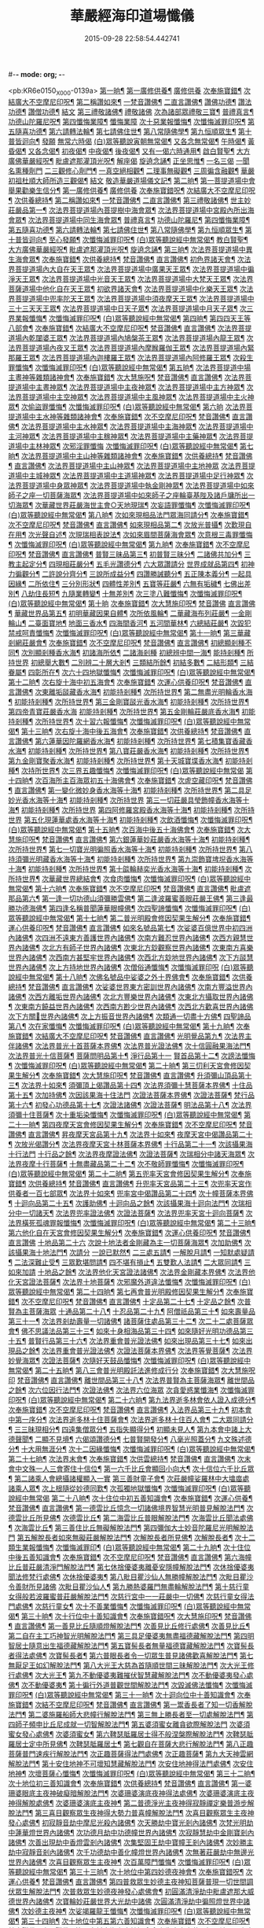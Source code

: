 #-*- mode: org; -*-
#+DATE: 2015-09-28 22:58:54.442741
#+TITLE: 華嚴經海印道場懺儀
#+PROPERTY: CBETA_ID X74n1470
#+PROPERTY: ID KR6e0150
#+PROPERTY: SOURCE 卍 Xuzangjing Vol. 74, No. 1470
#+PROPERTY: VOL 74
#+PROPERTY: BASEEDITION X
#+PROPERTY: WITNESS CBETA

<pb:KR6e0150_X_000-0139a>
[[file:KR6e0150_001.txt::001-0139a9][第一晌¶]]
[[file:KR6e0150_001.txt::001-0139a11][第一廣修供養¶]]
[[file:KR6e0150_001.txt::001-0139a11][廣修供養]]
[[file:KR6e0150_001.txt::0140a5][次奉施寶錯¶]]
[[file:KR6e0150_001.txt::0140a24][次結廣大不空摩尼印呪¶]]
[[file:KR6e0150_001.txt::0140b19][第二稱讚如來¶]]
[[file:KR6e0150_001.txt::0140b22][一梵音讚佛¶]]
[[file:KR6e0150_001.txt::0140c3][二直言讚佛¶]]
[[file:KR6e0150_001.txt::0140c4][讚佛功德¶]]
[[file:KR6e0150_001.txt::0140c17][讚法功德¶]]
[[file:KR6e0150_001.txt::0141a8][讚僧功德¶]]
[[file:KR6e0150_001.txt::0141a18][結文]]
[[file:KR6e0150_001.txt::0141a24][第三禮敬諸佛¶]]
[[file:KR6e0150_001.txt::0141a24][禮敬諸佛]]
[[file:KR6e0150_001.txt::0142b2][次為諸部眾禮敬三寶¶]]
[[file:KR6e0150_001.txt::0142c4][普禮真言¶]]
[[file:KR6e0150_001.txt::0142c7][功德山陀羅尼呪¶]]
[[file:KR6e0150_001.txt::0142c16][第四懺悔業障¶]]
[[file:KR6e0150_001.txt::0142c16][懺悔業障]]
[[file:KR6e0150_001.txt::0142c23][次十惡業報懺悔¶]]
[[file:KR6e0150_001.txt::0144a4][次懺悔滅罪印呪¶]]
[[file:KR6e0150_001.txt::0144a14][第五隨喜功德¶]]
[[file:KR6e0150_001.txt::0144a18][第六請轉法輪¶]]
[[file:KR6e0150_001.txt::0144a22][第七請佛住世¶]]
[[file:KR6e0150_001.txt::0144b2][第八常隨佛學¶]]
[[file:KR6e0150_001.txt::0144b8][第九恒順眾生¶]]
[[file:KR6e0150_001.txt::0144b14][第十普皆迴向¶]]
[[file:KR6e0150_001.txt::0144b16][發願]]
[[file:KR6e0150_001.txt::0144c5][無常六時偈]]
[[file:KR6e0150_001.txt::0144c9][(白)眾等聽說寅朝無常偈¶]]
[[file:KR6e0150_001.txt::0144c12][又各念無常偈¶]]
[[file:KR6e0150_001.txt::0144c17][午時偈¶]]
[[file:KR6e0150_001.txt::0144c22][黃昏偈¶]]
[[file:KR6e0150_001.txt::0145a2][又各念偈¶]]
[[file:KR6e0150_001.txt::0145a6][初夜偈¶]]
[[file:KR6e0150_001.txt::0145a10][中夜偈¶]]
[[file:KR6e0150_001.txt::0145a15][後夜偈¶]]
[[file:KR6e0150_001.txt::0145a18][又有一偈六時通用¶]]
[[file:KR6e0150_001.txt::0145a21][啟白賢聖¶]]
[[file:KR6e0150_001.txt::0145b19][大方廣佛華嚴經呪¶]]
[[file:KR6e0150_001.txt::0145c2][毗盧遮那灌頂光呪¶]]
[[file:KR6e0150_001.txt::0145c11][解座偈]]
[[file:KR6e0150_001.txt::0145c15][旋遶念誦¶]]
[[file:KR6e0150_001.txt::0146a8][正坐思惟¶]]
[[file:KR6e0150_001.txt::0146a23][一名三偈]]
[[file:KR6e0150_001.txt::0146a24][一聞名熏種劑門]]
[[file:KR6e0150_001.txt::0146b3][二三觀修心劑門¶]]
[[file:KR6e0150_001.txt::0146b4][一真空絕相觀¶]]
[[file:KR6e0150_001.txt::0146b7][二理事無礙觀¶]]
[[file:KR6e0150_001.txt::0146b10][三周徧含融觀¶]]
[[file:KR6e0150_001.txt::0146b13][華嚴初祖杜順大師所造三觀偈¶]]
[[file:KR6e0150_001.txt::0146b20][結文]]
[[file:KR6e0150_001.txt::0146c7][敬造華嚴道場儀文記¶]]
[[file:KR6e0150_002.txt::002-0147a11][第二晌¶]]
[[file:KR6e0150_002.txt::002-0147a12][第一菩提道場中會舉果勸樂生信分¶]]
[[file:KR6e0150_002.txt::002-0147a15][第一廣修供養¶]]
[[file:KR6e0150_002.txt::002-0147a15][廣修供養]]
[[file:KR6e0150_002.txt::0147b11][次奉施寶錯呪¶]]
[[file:KR6e0150_002.txt::0147b19][次結廣大不空摩尼印呪¶]]
[[file:KR6e0150_002.txt::0147b22][次供養總持¶]]
[[file:KR6e0150_002.txt::0147c18][第二稱讚如來¶]]
[[file:KR6e0150_002.txt::0147c19][一梵音讚佛¶]]
[[file:KR6e0150_002.txt::0147c24][二直言讚佛¶]]
[[file:KR6e0150_002.txt::0148a11][第三禮敬諸佛¶]]
[[file:KR6e0150_002.txt::0148b16][世主妙莊嚴品第一¶]]
[[file:KR6e0150_002.txt::0148b19][次法界菩提道場內菩提樹中海會眾¶]]
[[file:KR6e0150_002.txt::0148c2][次法界菩提道場中宮殿內所出海會眾¶]]
[[file:KR6e0150_002.txt::0148c9][次法界菩提道場中同生海會眾¶]]
[[file:KR6e0150_002.txt::0149b14][普禮真言¶]]
[[file:KR6e0150_002.txt::0149b16][功德山陀羅尼¶]]
[[file:KR6e0150_002.txt::0149b20][第四懺悔業障¶]]
[[file:KR6e0150_002.txt::0149c6][第五隨喜功德¶]]
[[file:KR6e0150_002.txt::0149c21][第六請轉法輪¶]]
[[file:KR6e0150_002.txt::0150a7][第七請佛住世¶]]
[[file:KR6e0150_002.txt::0150a16][第八常隨佛學¶]]
[[file:KR6e0150_002.txt::0150b7][第九恒順眾生¶]]
[[file:KR6e0150_002.txt::0150b24][第十普皆迴向¶]]
[[file:KR6e0150_002.txt::0150c11][至心發願¶]]
[[file:KR6e0150_002.txt::0151a16][次懺悔滅罪印呪¶]]
[[file:KR6e0150_002.txt::0151a23][(白)眾等聽說經中無常偈¶]]
[[file:KR6e0150_002.txt::0151b6][教白賢聖¶]]
[[file:KR6e0150_002.txt::0151c4][大方廣佛華嚴經呪¶]]
[[file:KR6e0150_002.txt::0151c9][毗盧遮那灌頂光呪¶]]
[[file:KR6e0150_002.txt::0151c14][旋遶念誦¶]]
[[file:KR6e0150_003.txt::003-0152a13][第三晌¶]]
[[file:KR6e0150_003.txt::003-0152a14][次法界菩提道場中異生海會眾¶]]
[[file:KR6e0150_003.txt::0152b12][次奉施寶錯¶]]
[[file:KR6e0150_003.txt::0152b20][次供養總持¶]]
[[file:KR6e0150_003.txt::0152c5][梵音讚佛¶]]
[[file:KR6e0150_003.txt::0152c10][直言讚佛¶]]
[[file:KR6e0150_003.txt::0153b24][初色界諸天會¶]]
[[file:KR6e0150_003.txt::0153c3][次法界菩提道場內大自在天王眾¶]]
[[file:KR6e0150_003.txt::0154a5][次法界菩提道場中廣果天王眾¶]]
[[file:KR6e0150_003.txt::0154b5][次法界菩提道場中徧淨天王眾¶]]
[[file:KR6e0150_003.txt::0154c8][次法界菩提道場中光音天王眾¶]]
[[file:KR6e0150_003.txt::0155a10][次法界菩提道場中大梵天王眾¶]]
[[file:KR6e0150_003.txt::0155b9][次法界菩薩道場中他化自在天王眾¶]]
[[file:KR6e0150_003.txt::0155b10][初欲界諸天會¶]]
[[file:KR6e0150_003.txt::0155c11][次法界菩提道場中化樂天王眾¶]]
[[file:KR6e0150_003.txt::0156a7][次法界菩提道場中兜率陀天王眾¶]]
[[file:KR6e0150_003.txt::0156b5][次法界菩提道場中須夜摩天王眾¶]]
[[file:KR6e0150_003.txt::0156c6][次法界菩提道場中三十三天天王眾¶]]
[[file:KR6e0150_003.txt::0157a8][次法界菩提道場中日天子眾¶]]
[[file:KR6e0150_003.txt::0157b11][次法界菩提道場中月天子眾¶]]
[[file:KR6e0150_003.txt::0157c9][次三界業報懺悔¶]]
[[file:KR6e0150_003.txt::0160c4][次懺悔滅罪印呪¶]]
[[file:KR6e0150_003.txt::0160c12][(白)眾等聽說經中無常偈¶]]
[[file:KR6e0150_004.txt::004-0161a9][第四晌¶]]
[[file:KR6e0150_004.txt::004-0161a10][第四四天王等八部會¶]]
[[file:KR6e0150_004.txt::004-0161a22][次奉施寶錯¶]]
[[file:KR6e0150_004.txt::0161b6][次結廣大不空摩尼印呪¶]]
[[file:KR6e0150_004.txt::0161b9][梵音讚佛¶]]
[[file:KR6e0150_004.txt::0161b14][直言讚佛¶]]
[[file:KR6e0150_004.txt::0162a13][次法界菩提道場內乾闥婆王眾¶]]
[[file:KR6e0150_004.txt::0162b14][次法界菩提道場內鳩槃茶王眾¶]]
[[file:KR6e0150_004.txt::0162c12][次法界菩提道場內龍王眾¶]]
[[file:KR6e0150_004.txt::0163a16][次法界菩提道場內夜叉王眾¶]]
[[file:KR6e0150_004.txt::0163b16][次法界菩提道場內摩睺羅伽王眾¶]]
[[file:KR6e0150_004.txt::0163c18][次法界菩提道場內緊那羅王眾¶]]
[[file:KR6e0150_004.txt::0164a19][次法界菩提道場內迦樓羅王眾¶]]
[[file:KR6e0150_004.txt::0164b20][次法界菩提道場內阿修羅王眾¶]]
[[file:KR6e0150_004.txt::0164c16][次殺生罪懺悔¶]]
[[file:KR6e0150_004.txt::0165b9][次懺悔滅罪印呪¶]]
[[file:KR6e0150_004.txt::0165b17][(白)眾等聽說經中無常偈¶]]
[[file:KR6e0150_005.txt::005-0165c9][第五晌¶]]
[[file:KR6e0150_005.txt::005-0165c10][次法界菩提道中場主晝神等雜類諸神會¶]]
[[file:KR6e0150_005.txt::0166a10][次奉施寶錯¶]]
[[file:KR6e0150_005.txt::0166a18][次大慧施呪¶]]
[[file:KR6e0150_005.txt::0166b4][梵音讚佛¶]]
[[file:KR6e0150_005.txt::0166b9][直言讚佛¶]]
[[file:KR6e0150_005.txt::0167a11][次法界菩提道場中主晝神眾¶]]
[[file:KR6e0150_005.txt::0167b10][次法界菩提道場中主夜神眾¶]]
[[file:KR6e0150_005.txt::0167c9][次法界菩提道場中主方神眾¶]]
[[file:KR6e0150_005.txt::0168a10][次法界菩提道場中主空神眾¶]]
[[file:KR6e0150_005.txt::0168b10][次法界菩提道場中主風神眾¶]]
[[file:KR6e0150_005.txt::0168c10][次法界菩提道場中主火神眾¶]]
[[file:KR6e0150_005.txt::0169a8][次偷盜罪懺悔¶]]
[[file:KR6e0150_005.txt::0169b23][次懺悔滅罪印呪¶]]
[[file:KR6e0150_005.txt::0169c7][(白)眾等聽說經中無常偈¶]]
[[file:KR6e0150_006.txt::006-0169c21][第六晌]]
[[file:KR6e0150_006.txt::0170a2][次法界菩提道場中主水神等雜類諸神會¶]]
[[file:KR6e0150_006.txt::0170a19][次奉施寶錯¶]]
[[file:KR6e0150_006.txt::0170b3][次不空摩尼印呪¶]]
[[file:KR6e0150_006.txt::0170b6][梵音讚佛¶]]
[[file:KR6e0150_006.txt::0170b11][直言讚佛¶]]
[[file:KR6e0150_006.txt::0171a5][次法界菩提道場中主水神眾¶]]
[[file:KR6e0150_006.txt::0171b4][次法界菩提道場中主海神眾¶]]
[[file:KR6e0150_006.txt::0171c3][次法界菩提道場中主河神眾¶]]
[[file:KR6e0150_006.txt::0172a2][次法界菩提道場中主稼神眾¶]]
[[file:KR6e0150_006.txt::0172b2][次法界菩提道場中主藥神眾¶]]
[[file:KR6e0150_006.txt::0172c4][次法界菩提道場中主林神眾¶]]
[[file:KR6e0150_006.txt::0172c24][次邪淫罪懺悔]]
[[file:KR6e0150_006.txt::0173c12][次懺悔滅罪印呪¶]]
[[file:KR6e0150_006.txt::0173c20][(白)眾等聽說經中無常偈¶]]
[[file:KR6e0150_007.txt::007-0174a14][第七晌¶]]
[[file:KR6e0150_007.txt::007-0174a15][次法界菩提道場中主山神等雜類諸神會¶]]
[[file:KR6e0150_007.txt::0174b6][次奉施寶錯¶]]
[[file:KR6e0150_007.txt::0174b14][次供養總持¶]]
[[file:KR6e0150_007.txt::0174b23][梵音讚佛¶]]
[[file:KR6e0150_007.txt::0174c4][直言讚佛¶]]
[[file:KR6e0150_007.txt::0175a24][次法界菩提道場中主山神眾¶]]
[[file:KR6e0150_007.txt::0175b24][次法界菩提道場中主地神眾]]
[[file:KR6e0150_007.txt::0176a2][次法界菩提道場中主城神眾¶]]
[[file:KR6e0150_007.txt::0176a24][次法界菩提道場中主道場神眾¶]]
[[file:KR6e0150_007.txt::0176c2][次法界菩提道場中足行神眾¶]]
[[file:KR6e0150_007.txt::0177a3][次法界菩提道場中身眾神眾¶]]
[[file:KR6e0150_007.txt::0177b3][次法界菩提道場中執金剛神眾¶]]
[[file:KR6e0150_007.txt::0177c9][次法界菩提道場中如來師子之座一切菩薩海眾¶]]
[[file:KR6e0150_007.txt::0178b16][次法界菩提道場中如來師子之座輪臺基陛及諸戶牗所出一切海眾¶]]
[[file:KR6e0150_007.txt::0178c13][次華藏世界莊嚴海世主會○天地現瑞¶]]
[[file:KR6e0150_007.txt::0179a2][次妄語罪懺悔¶]]
[[file:KR6e0150_007.txt::0179b8][次懺悔滅罪印呪¶]]
[[file:KR6e0150_007.txt::0179b16][(白)眾等聽說經中無常偈¶]]
[[file:KR6e0150_008.txt::008-0179c9][第八晌¶]]
[[file:KR6e0150_008.txt::008-0179c10][次如來現相品法門眾海同請分¶]]
[[file:KR6e0150_008.txt::0180a10][次奉施寶錯¶]]
[[file:KR6e0150_008.txt::0180a18][次不空摩尼印呪¶]]
[[file:KR6e0150_008.txt::0180a21][梵音讚佛¶]]
[[file:KR6e0150_008.txt::0180b2][直言讚佛¶]]
[[file:KR6e0150_008.txt::0181a10][如來現相品第二¶]]
[[file:KR6e0150_008.txt::0181a13][次放光普攝¶]]
[[file:KR6e0150_008.txt::0182b8][次歎現自在用¶]]
[[file:KR6e0150_008.txt::0182b11][次光聲自述¶]]
[[file:KR6e0150_008.txt::0182b14][次現瑞相表說法¶]]
[[file:KR6e0150_008.txt::0182b17][次如來眉間菩薩海會眾¶]]
[[file:KR6e0150_008.txt::0182c17][次意根三毒罪懺悔¶]]
[[file:KR6e0150_008.txt::0183b8][次懺悔滅罪印呪¶]]
[[file:KR6e0150_008.txt::0183b16][(白)眾等聽說經中無常偈¶]]
[[file:KR6e0150_009.txt::009-0183c9][第九晌¶]]
[[file:KR6e0150_009.txt::009-0183c21][次奉施寶錯¶]]
[[file:KR6e0150_009.txt::0184a5][次不空摩尼印呪¶]]
[[file:KR6e0150_009.txt::0184a8][梵音讚佛¶]]
[[file:KR6e0150_009.txt::0184a13][直言讚佛¶]]
[[file:KR6e0150_009.txt::0184c9][普賢三昧品第三¶]]
[[file:KR6e0150_009.txt::0184c10][初普賢三昧分¶]]
[[file:KR6e0150_009.txt::0184c13][二諸佛共加分¶]]
[[file:KR6e0150_009.txt::0184c16][三教主起定分¶]]
[[file:KR6e0150_009.txt::0184c19][四現相莊嚴分¶]]
[[file:KR6e0150_009.txt::0184c22][五毛光讚德分¶]]
[[file:KR6e0150_009.txt::0184c24][六大眾讚請分]]
[[file:KR6e0150_009.txt::0185a18][世界成就品第四¶]]
[[file:KR6e0150_009.txt::0185a19][初神力徧觀分¶]]
[[file:KR6e0150_009.txt::0185a22][二許說分齊分¶]]
[[file:KR6e0150_009.txt::0185b2][三說所成益分¶]]
[[file:KR6e0150_009.txt::0185b5][四讚勝誡聽分¶]]
[[file:KR6e0150_009.txt::0185b8][五正陳本義分¶]]
[[file:KR6e0150_009.txt::0185b11][一起具因緣¶]]
[[file:KR6e0150_009.txt::0185b14][二所依住¶]]
[[file:KR6e0150_009.txt::0185b17][三分別形狀¶]]
[[file:KR6e0150_009.txt::0185b20][四體性差別¶]]
[[file:KR6e0150_009.txt::0185b23][五寶等莊嚴¶]]
[[file:KR6e0150_009.txt::0185c2][六無有垢穢¶]]
[[file:KR6e0150_009.txt::0186a2][七佛出差別¶]]
[[file:KR6e0150_009.txt::0186a5][八劫住長短¶]]
[[file:KR6e0150_009.txt::0186a8][九隨業轉變¶]]
[[file:KR6e0150_009.txt::0186a11][十無差別¶]]
[[file:KR6e0150_009.txt::0186c9][次三塗八難懺悔¶]]
[[file:KR6e0150_009.txt::0188b23][次懺悔滅罪印呪¶]]
[[file:KR6e0150_009.txt::0188c7][(白)眾等聽說經中無常偈¶]]
[[file:KR6e0150_010.txt::010-0188c21][第十晌]]
[[file:KR6e0150_010.txt::0189a14][次奉施寶錯¶]]
[[file:KR6e0150_010.txt::0189a22][次大慧施印呪¶]]
[[file:KR6e0150_010.txt::0189a24][梵音讚佛]]
[[file:KR6e0150_010.txt::0189b6][直言讚佛¶]]
[[file:KR6e0150_010.txt::0190a14][華藏世界品第五¶]]
[[file:KR6e0150_010.txt::0190a15][初明華藏因果自體¶]]
[[file:KR6e0150_010.txt::0190a18][次所依風輪¶]]
[[file:KR6e0150_010.txt::0190c4][二華藏海布列莊嚴¶]]
[[file:KR6e0150_010.txt::0190c5][一金剛輪山¶]]
[[file:KR6e0150_010.txt::0190c8][二臺面寶地¶]]
[[file:KR6e0150_010.txt::0190c11][地面三香水¶]]
[[file:KR6e0150_010.txt::0190c14][四海間香河¶]]
[[file:KR6e0150_010.txt::0190c17][五河間華林¶]]
[[file:KR6e0150_010.txt::0190c20][六總結莊嚴¶]]
[[file:KR6e0150_010.txt::0191b7][次毀犯禁戒呵責懺悔¶]]
[[file:KR6e0150_010.txt::0192c14][次懺悔滅罪印呪¶]]
[[file:KR6e0150_010.txt::0192c22][(白)眾等聽說經中無常偈¶]]
[[file:KR6e0150_011.txt::011-0193a16][第十一晌¶]]
[[file:KR6e0150_011.txt::011-0193a17][第三華藏剎網莊嚴會¶]]
[[file:KR6e0150_011.txt::0193b7][次奉施寶錯¶]]
[[file:KR6e0150_011.txt::0193b15][次不空摩尼印呪¶]]
[[file:KR6e0150_011.txt::0193b18][梵音讚佛¶]]
[[file:KR6e0150_011.txt::0193b23][直言讚佛¶]]
[[file:KR6e0150_011.txt::0194b4][初總顯剎種不同¶]]
[[file:KR6e0150_011.txt::0194b10][次別顯剎種香水海¶]]
[[file:KR6e0150_011.txt::0194b11][初諸海所依¶]]
[[file:KR6e0150_011.txt::0194b16][二諸海剎種]]
[[file:KR6e0150_011.txt::0194b17][初總辨中間一海¶]]
[[file:KR6e0150_011.txt::0194b18][能持剎種¶]]
[[file:KR6e0150_011.txt::0194b23][所持世界]]
[[file:KR6e0150_011.txt::0194b24][初總舉大數¶]]
[[file:KR6e0150_011.txt::0194c7][二別辨二十層大剎¶]]
[[file:KR6e0150_011.txt::0195c19][三類結所餘¶]]
[[file:KR6e0150_011.txt::0195c20][初結多數¶]]
[[file:KR6e0150_011.txt::0196a2][二結形類¶]]
[[file:KR6e0150_011.txt::0196b22][三結眷屬¶]]
[[file:KR6e0150_011.txt::0196c3][四彰所在¶]]
[[file:KR6e0150_011.txt::0196c8][次六十四地獄懺悔¶]]
[[file:KR6e0150_011.txt::0198c11][次懺悔滅罪印呪¶]]
[[file:KR6e0150_011.txt::0198c19][(白)眾等聽說經中無常偈¶]]
[[file:KR6e0150_012.txt::012-0199a11][第十二晌¶]]
[[file:KR6e0150_012.txt::012-0199a12][次右旋十海中初五海會¶]]
[[file:KR6e0150_012.txt::0199b14][次奉施寶錯¶]]
[[file:KR6e0150_012.txt::0199b22][次運心供養印呪¶]]
[[file:KR6e0150_012.txt::0199c10][梵音讚佛¶]]
[[file:KR6e0150_012.txt::0199c15][直言讚佛¶]]
[[file:KR6e0150_012.txt::0200b13][次東離垢𦦨藏香水海¶]]
[[file:KR6e0150_012.txt::0200b16][初能持剎種¶]]
[[file:KR6e0150_012.txt::0200b22][次所持世界¶]]
[[file:KR6e0150_012.txt::0201c11][第二無盡光明輪香水海¶]]
[[file:KR6e0150_012.txt::0201c14][初能持剎種¶]]
[[file:KR6e0150_012.txt::0201c20][次所持世界¶]]
[[file:KR6e0150_012.txt::0202b17][第三金剛寶𦦨光香水海¶]]
[[file:KR6e0150_012.txt::0202b20][初能持剎種¶]]
[[file:KR6e0150_012.txt::0202c2][次所持世界¶]]
[[file:KR6e0150_012.txt::0203a24][第四帝青寶莊嚴香水海]]
[[file:KR6e0150_012.txt::0203b4][初能持剎種¶]]
[[file:KR6e0150_012.txt::0203b10][次所持世界¶]]
[[file:KR6e0150_012.txt::0204a11][第五金剛輪莊嚴底香水海¶]]
[[file:KR6e0150_012.txt::0204a14][初能持剎種¶]]
[[file:KR6e0150_012.txt::0204a20][次所持世界¶]]
[[file:KR6e0150_012.txt::0204c15][次十習六報懺悔¶]]
[[file:KR6e0150_012.txt::0207b20][次懺悔滅罪印呪¶]]
[[file:KR6e0150_012.txt::0207c4][(白)眾等聽說經中無常偈¶]]
[[file:KR6e0150_013.txt::013-0207c18][第十三晌¶]]
[[file:KR6e0150_013.txt::013-0207c19][次右旋十海中後五海會¶]]
[[file:KR6e0150_013.txt::0208a10][次奉施寶錯¶]]
[[file:KR6e0150_013.txt::0208a18][次供養總持¶]]
[[file:KR6e0150_013.txt::0208b3][梵音讚佛¶]]
[[file:KR6e0150_013.txt::0208b8][直言讚佛¶]]
[[file:KR6e0150_013.txt::0209a2][第六蓮華因陀羅網香水海¶]]
[[file:KR6e0150_013.txt::0209a5][初能持剎種¶]]
[[file:KR6e0150_013.txt::0209a11][次所持世界¶]]
[[file:KR6e0150_013.txt::0209c10][第七積集寶香藏香水海¶]]
[[file:KR6e0150_013.txt::0209c13][初能持剎種¶]]
[[file:KR6e0150_013.txt::0209c19][次所持世界¶]]
[[file:KR6e0150_013.txt::0210b14][第八寶莊嚴香水海¶]]
[[file:KR6e0150_013.txt::0210b17][初能持剎種¶]]
[[file:KR6e0150_013.txt::0210b22][次所持世界¶]]
[[file:KR6e0150_013.txt::0211a21][第九金剛寶聚香水海¶]]
[[file:KR6e0150_013.txt::0211a24][初能持剎種¶]]
[[file:KR6e0150_013.txt::0211b5][次所持世界¶]]
[[file:KR6e0150_013.txt::0212a4][第十天城寶堞香水海¶]]
[[file:KR6e0150_013.txt::0212a7][初能持剎種¶]]
[[file:KR6e0150_013.txt::0212a12][次持所世界¶]]
[[file:KR6e0150_013.txt::0212c9][次三界五趣懺悔¶]]
[[file:KR6e0150_013.txt::0214b17][次懺悔滅罪印呪¶]]
[[file:KR6e0150_013.txt::0214b24][(白)眾等聽說經中無常偈]]
[[file:KR6e0150_014.txt::014-0214c15][第十四晌¶]]
[[file:KR6e0150_014.txt::014-0214c16][次百海所主百海眾初五十海佛會¶]]
[[file:KR6e0150_014.txt::0215a8][次奉施寶錯¶]]
[[file:KR6e0150_014.txt::0215a16][次虗空藏印呪¶]]
[[file:KR6e0150_014.txt::0215a19][梵音讚佛¶]]
[[file:KR6e0150_014.txt::0215a24][直言讚佛¶]]
[[file:KR6e0150_014.txt::0215c18][第一變化微妙身香水海等十海¶]]
[[file:KR6e0150_014.txt::0215c21][初能持剎種¶]]
[[file:KR6e0150_014.txt::0216a24][次所持世界¶]]
[[file:KR6e0150_014.txt::0216b17][第二具足妙光香水海等十海¶]]
[[file:KR6e0150_014.txt::0216b20][初能持剎種¶]]
[[file:KR6e0150_014.txt::0216c24][次所持世界]]
[[file:KR6e0150_014.txt::0217a16][第三一切莊嚴具瑩飾幢香水海等十海¶]]
[[file:KR6e0150_014.txt::0217a19][初能持剎種¶]]
[[file:KR6e0150_014.txt::0217b24][次所持世界]]
[[file:KR6e0150_014.txt::0217c17][第四阿修羅宮殿香水海等十海¶]]
[[file:KR6e0150_014.txt::0217c20][初能持剎種¶]]
[[file:KR6e0150_014.txt::0218a24][次所持世界]]
[[file:KR6e0150_014.txt::0218b17][第五化現蓮華處香水海等十海¶]]
[[file:KR6e0150_014.txt::0218b20][初能持剎種¶]]
[[file:KR6e0150_014.txt::0218c17][次飲酒懺悔¶]]
[[file:KR6e0150_014.txt::0220b7][次懺悔滅罪印呪¶]]
[[file:KR6e0150_014.txt::0220b15][(白)眾等聽說經中無常偈¶]]
[[file:KR6e0150_015.txt::015-0220c9][第十五晌¶]]
[[file:KR6e0150_015.txt::015-0220c10][次百海中後五十海佛會¶]]
[[file:KR6e0150_015.txt::015-0220c22][次奉施寶錯¶]]
[[file:KR6e0150_015.txt::0221a6][次大慧施印呪¶]]
[[file:KR6e0150_015.txt::0221a9][梵音讚佛¶]]
[[file:KR6e0150_015.txt::0221a14][直言讚佛¶]]
[[file:KR6e0150_015.txt::0221c8][第六銀蓮華妙莊嚴香水海等十海¶]]
[[file:KR6e0150_015.txt::0221c11][初能持剎種¶]]
[[file:KR6e0150_015.txt::0222a16][次所持世界¶]]
[[file:KR6e0150_015.txt::0222b7][第七一切寶光明徧照香水海等十海¶]]
[[file:KR6e0150_015.txt::0222b10][初能持剎種¶]]
[[file:KR6e0150_015.txt::0222c16][次所持世界¶]]
[[file:KR6e0150_015.txt::0223a9][第八持須彌光明藏香水海等十海¶]]
[[file:KR6e0150_015.txt::0223a12][初能持剎種¶]]
[[file:KR6e0150_015.txt::0223b17][次所持世界¶]]
[[file:KR6e0150_015.txt::0223c8][第九崇飾寶埤堄香水海等十海¶]]
[[file:KR6e0150_015.txt::0223c11][初能持剎種¶]]
[[file:KR6e0150_015.txt::0224a16][次所持世界¶]]
[[file:KR6e0150_015.txt::0224b9][第十燄輪赫奕光香水海等十海¶]]
[[file:KR6e0150_015.txt::0224b12][初能持剎種¶]]
[[file:KR6e0150_015.txt::0224c17][次所持世界¶]]
[[file:KR6e0150_015.txt::0225a16][次華藏世界總結會¶]]
[[file:KR6e0150_015.txt::0225b11][次食肉懺悔¶]]
[[file:KR6e0150_015.txt::0227b7][次懺悔滅罪印呪¶]]
[[file:KR6e0150_015.txt::0227b15][(白)眾等聽說經中無常偈¶]]
[[file:KR6e0150_016.txt::016-0227c9][第十六晌¶]]
[[file:KR6e0150_016.txt::016-0227c18][次奉施寶錯¶]]
[[file:KR6e0150_016.txt::0228a2][次不空摩尼印呪¶]]
[[file:KR6e0150_016.txt::0228a5][梵音讚佛¶]]
[[file:KR6e0150_016.txt::0228a10][直言讚佛¶]]
[[file:KR6e0150_016.txt::0228c11][毗盧遮那品第六¶]]
[[file:KR6e0150_016.txt::0228c12][第一逢一切功德山須彌勝雲佛¶]]
[[file:KR6e0150_016.txt::0228c15][第二逢波羅蜜善眼莊嚴王佛¶]]
[[file:KR6e0150_016.txt::0228c20][第三逢最勝功德海佛¶]]
[[file:KR6e0150_016.txt::0228c23][第四逢名稱普聞蓮華眼幢佛¶]]
[[file:KR6e0150_016.txt::0229b7][次四聖諦懺悔¶]]
[[file:KR6e0150_016.txt::0229c21][次懺悔滅罪印呪¶]]
[[file:KR6e0150_016.txt::0230a5][(白)眾等聽說經中無常偈¶]]
[[file:KR6e0150_017.txt::017-0230a20][第十七晌¶]]
[[file:KR6e0150_017.txt::017-0230a21][第二普光明殿會修因契果生解分¶]]
[[file:KR6e0150_017.txt::0230b20][次奉施寶錯¶]]
[[file:KR6e0150_017.txt::0230c4][運心供養印呪¶]]
[[file:KR6e0150_017.txt::0230c7][梵音讚佛¶]]
[[file:KR6e0150_017.txt::0230c12][直言讚佛¶]]
[[file:KR6e0150_017.txt::0231b9][如來名號品第七¶]]
[[file:KR6e0150_017.txt::0232a6][次娑婆百億世界中初四洲內諸佛¶]]
[[file:KR6e0150_017.txt::0232a17][次四洲不遠東方善護世界內諸佛¶]]
[[file:KR6e0150_017.txt::0232b4][次南方難忍世界內諸佛¶]]
[[file:KR6e0150_017.txt::0232b15][次西方親慧世界內諸佛¶]]
[[file:KR6e0150_017.txt::0232c2][次北方有師子世界內諸佛¶]]
[[file:KR6e0150_017.txt::0232c13][次東北方玅觀察世界內諸佛¶]]
[[file:KR6e0150_017.txt::0232c24][次東南方喜樂世界內諸佛¶]]
[[file:KR6e0150_017.txt::0233a11][次西南方甚堅牢世界內諸佛¶]]
[[file:KR6e0150_017.txt::0233a22][次西北方玅地世界內諸佛¶]]
[[file:KR6e0150_017.txt::0233b9][次下方𦦨慧世界內諸佛¶]]
[[file:KR6e0150_017.txt::0233b20][次上方持地世界內諸佛¶]]
[[file:KR6e0150_017.txt::0233c5][次僧俗通懺悔¶]]
[[file:KR6e0150_017.txt::0234b24][次懺悔滅罪印呪]]
[[file:KR6e0150_017.txt::0234c9][(白)眾等聽說經中無常偈¶]]
[[file:KR6e0150_018.txt::018-0235a9][第十八晌¶]]
[[file:KR6e0150_018.txt::018-0235a10][次佛名號品中娑婆之外十界佛會¶]]
[[file:KR6e0150_018.txt::018-0235a19][次奉施寶錯¶]]
[[file:KR6e0150_018.txt::0235b3][次供養總持¶]]
[[file:KR6e0150_018.txt::0235b12][梵音讚佛¶]]
[[file:KR6e0150_018.txt::0235b17][直言讚佛¶]]
[[file:KR6e0150_018.txt::0236a20][次娑婆世界東方密訓世界內諸佛¶]]
[[file:KR6e0150_018.txt::0236b7][次南方豐溢世界內諸佛¶]]
[[file:KR6e0150_018.txt::0236b18][次西方離垢世界內諸佛¶]]
[[file:KR6e0150_018.txt::0236c5][次北方豐樂世界內諸佛¶]]
[[file:KR6e0150_018.txt::0236c16][次東北方攝取世界內諸佛¶]]
[[file:KR6e0150_018.txt::0237a3][次東南方饒益世界內諸佛¶]]
[[file:KR6e0150_018.txt::0237a14][次西南方尠少世界內諸佛¶]]
[[file:KR6e0150_018.txt::0237a24][次西北方歡喜世界內諸佛]]
[[file:KR6e0150_018.txt::0237b13][次下方關𨷲世界內諸佛¶]]
[[file:KR6e0150_018.txt::0237b24][次上方振音世界內諸佛¶]]
[[file:KR6e0150_018.txt::0237c11][次類通一切盡十方佛¶]]
[[file:KR6e0150_018.txt::0237c24][四聖諦品第八¶]]
[[file:KR6e0150_018.txt::0238a13][次在家懺悔¶]]
[[file:KR6e0150_018.txt::0239c11][次懺悔滅罪印呪¶]]
[[file:KR6e0150_018.txt::0239c19][(白)眾等聽說經中無常偈¶]]
[[file:KR6e0150_019.txt::019-0240a9][第十九晌¶]]
[[file:KR6e0150_019.txt::0240b2][次奉施寶錯¶]]
[[file:KR6e0150_019.txt::0240b10][次結廣大不空摩尼印呪¶]]
[[file:KR6e0150_019.txt::0240b13][梵音讚佛¶]]
[[file:KR6e0150_019.txt::0240b18][直言讚佛¶]]
[[file:KR6e0150_019.txt::0241a16][光明覺品第九¶]]
[[file:KR6e0150_019.txt::0241a19][次法界主伴諸佛¶]]
[[file:KR6e0150_019.txt::0241c10][次法界普光十首菩薩本界佛¶]]
[[file:KR6e0150_019.txt::0242b10][次法界普光證法佛¶]]
[[file:KR6e0150_019.txt::0242b14][次十信圓融果海法門¶]]
[[file:KR6e0150_019.txt::0242c13][次法界普光十信菩薩¶]]
[[file:KR6e0150_019.txt::0243a16][菩薩問明品第十¶]]
[[file:KR6e0150_019.txt::0243a24][淨行品第十一]]
[[file:KR6e0150_019.txt::0243b10][賢首品第十二¶]]
[[file:KR6e0150_019.txt::0243b17][次謗法懺悔¶]]
[[file:KR6e0150_019.txt::0244b21][次懺悔滅罪印呪¶]]
[[file:KR6e0150_019.txt::0244c5][(白)眾等聽說經中無常偈¶]]
[[file:KR6e0150_020.txt::020-0244c18][第二十晌¶]]
[[file:KR6e0150_020.txt::020-0244c19][第三忉利天宮會修因契果生解分¶]]
[[file:KR6e0150_020.txt::0245a8][次奉施寶錯¶]]
[[file:KR6e0150_020.txt::0245a16][次大慧施印呪¶]]
[[file:KR6e0150_020.txt::0245a19][梵音讚佛¶]]
[[file:KR6e0150_020.txt::0245a24][直言讚佛¶]]
[[file:KR6e0150_020.txt::0245c20][升須彌山頂品第十三¶]]
[[file:KR6e0150_020.txt::0245c22][次法界十如來¶]]
[[file:KR6e0150_020.txt::0246a10][須彌頂上偈讚品第十四¶]]
[[file:KR6e0150_020.txt::0246a13][次法界須彌十慧菩薩本界佛¶]]
[[file:KR6e0150_020.txt::0246b17][十住品第十五¶]]
[[file:KR6e0150_020.txt::0246b20][次加持佛¶]]
[[file:KR6e0150_020.txt::0246b24][次因該果海十住法門]]
[[file:KR6e0150_020.txt::0246c11][次證法菩薩本界佛¶]]
[[file:KR6e0150_020.txt::0246c16][次證法菩薩¶]]
[[file:KR6e0150_020.txt::0247a7][梵行品第十六¶]]
[[file:KR6e0150_020.txt::0247a16][初發心功德品第十七¶]]
[[file:KR6e0150_020.txt::0247a19][次證法諸佛¶]]
[[file:KR6e0150_020.txt::0247a22][次證法菩薩¶]]
[[file:KR6e0150_020.txt::0247b9][明法品第十八¶]]
[[file:KR6e0150_020.txt::0247b12][次法界須彌十住菩薩¶]]
[[file:KR6e0150_020.txt::0247c13][次十重垢染懺悔¶]]
[[file:KR6e0150_020.txt::0248b11][次懺悔滅罪印呪¶]]
[[file:KR6e0150_020.txt::0248b19][(白)眾等聽說經中無常偈¶]]
[[file:KR6e0150_021.txt::021-0248c9][第二十一晌¶]]
[[file:KR6e0150_021.txt::021-0248c10][第四夜摩天宮會修因契果生解分¶]]
[[file:KR6e0150_021.txt::0249a2][次奉施寶錯¶]]
[[file:KR6e0150_021.txt::0249a10][次不空摩尼印呪¶]]
[[file:KR6e0150_021.txt::0249a13][梵音讚佛¶]]
[[file:KR6e0150_021.txt::0249a18][直言讚佛¶]]
[[file:KR6e0150_021.txt::0249c14][昇夜摩天宮品第十九¶]]
[[file:KR6e0150_021.txt::0249c17][次法界十如來¶]]
[[file:KR6e0150_021.txt::0250a5][夜摩天宮中偈讚品第二十¶]]
[[file:KR6e0150_021.txt::0250a8][次放光偈讚分¶]]
[[file:KR6e0150_021.txt::0250a11][次法界夜摩天宮十林菩薩本界佛¶]]
[[file:KR6e0150_021.txt::0250b16][十行品第二十一¶]]
[[file:KR6e0150_021.txt::0250b24][次該攝果海十行法門]]
[[file:KR6e0150_021.txt::0250c14][十行品之餘¶]]
[[file:KR6e0150_021.txt::0250c17][次法界夜摩證法佛¶]]
[[file:KR6e0150_021.txt::0250c20][次證法菩薩¶]]
[[file:KR6e0150_021.txt::0250c23][次瑞相分中諸天海眾¶]]
[[file:KR6e0150_021.txt::0251a2][次法界夜摩十行菩薩¶]]
[[file:KR6e0150_021.txt::0251b5][十無盡藏品第二十二¶]]
[[file:KR6e0150_021.txt::0251b10][次不敬師罪懺悔¶]]
[[file:KR6e0150_021.txt::0253a14][次懺悔滅罪印呪¶]]
[[file:KR6e0150_021.txt::0253a22][(白)眾等聽說經中無常偈¶]]
[[file:KR6e0150_022.txt::022-0253b17][第二十二晌¶]]
[[file:KR6e0150_022.txt::022-0253b18][第五兜率天宮會修因契果生解分¶]]
[[file:KR6e0150_022.txt::0253c10][次奉施寶錯¶]]
[[file:KR6e0150_022.txt::0253c18][次供養總持¶]]
[[file:KR6e0150_022.txt::0254a3][梵音讚佛¶]]
[[file:KR6e0150_022.txt::0254a8][直言讚佛¶]]
[[file:KR6e0150_022.txt::0254c16][升兜率天宮品第二十三¶]]
[[file:KR6e0150_022.txt::0254c19][次兜率天宮作供養者一百七部眾¶]]
[[file:KR6e0150_022.txt::0256b18][次法界十如來¶]]
[[file:KR6e0150_022.txt::0256c6][兜率宮中偈讚品第二十四¶]]
[[file:KR6e0150_022.txt::0256c9][次十幢菩薩本界佛¶]]
[[file:KR6e0150_022.txt::0257a18][十迴向品第二十五¶]]
[[file:KR6e0150_022.txt::0257a21][次護助佛¶]]
[[file:KR6e0150_022.txt::0257b4][十迴向品之餘¶]]
[[file:KR6e0150_022.txt::0257b13][次該攝果海十迴向法門¶]]
[[file:KR6e0150_022.txt::0257c8][次瑞相分中一切諸天¶]]
[[file:KR6e0150_022.txt::0257c23][次法界兜率證法佛¶]]
[[file:KR6e0150_022.txt::0258a2][次證法菩薩¶]]
[[file:KR6e0150_022.txt::0258a6][次法界兜率天宮十迴向菩薩¶]]
[[file:KR6e0150_022.txt::0258b7][次法界橫死孤魂罪報懺悔¶]]
[[file:KR6e0150_022.txt::0259a15][次懺悔滅罪印呪¶]]
[[file:KR6e0150_022.txt::0259a23][(白)眾等聽說經中無常偈¶]]
[[file:KR6e0150_023.txt::023-0259b13][第二十三晌¶]]
[[file:KR6e0150_023.txt::023-0259b14][第六他化自在天宮會修因契果生解分¶]]
[[file:KR6e0150_023.txt::0259c9][次奉施寶錯¶]]
[[file:KR6e0150_023.txt::0259c17][次運心供養印呪¶]]
[[file:KR6e0150_023.txt::0259c20][梵音讚佛¶]]
[[file:KR6e0150_023.txt::0259c24][直言讚佛]]
[[file:KR6e0150_023.txt::0260b24][十地品第二十六]]
[[file:KR6e0150_023.txt::0260c4][次說十地法者金剛藏為主一切菩薩海眾¶]]
[[file:KR6e0150_023.txt::0261a11][次加助佛¶]]
[[file:KR6e0150_023.txt::0261a16][次該攝果海十地法門¶]]
[[file:KR6e0150_023.txt::0261b1][次請分]]
[[file:KR6e0150_023.txt::0261b2][一說已默然¶]]
[[file:KR6e0150_023.txt::0261b5][二三處五請¶]]
[[file:KR6e0150_023.txt::0261b6][一解脫月請¶]]
[[file:KR6e0150_023.txt::0261b7][一知默處疑請¶]]
[[file:KR6e0150_023.txt::0261b10][二法深難止受¶]]
[[file:KR6e0150_023.txt::0261b13][三眾歎堪問請¶]]
[[file:KR6e0150_023.txt::0261b16][四不堪有損止¶]]
[[file:KR6e0150_023.txt::0261b19][五雙歎人法請¶]]
[[file:KR6e0150_023.txt::0261b22][二大眾同請¶]]
[[file:KR6e0150_023.txt::0261b24][三如來加請]]
[[file:KR6e0150_023.txt::0261c4][十地品之餘¶]]
[[file:KR6e0150_023.txt::0261c9][次法界他化天宮證法諸佛¶]]
[[file:KR6e0150_023.txt::0261c12][次法界金剛藏本界佛¶]]
[[file:KR6e0150_023.txt::0261c15][次法界他化天宮證法菩薩¶]]
[[file:KR6e0150_023.txt::0261c21][次法界十地菩薩¶]]
[[file:KR6e0150_023.txt::0262a22][次邪魔外道違法懺悔¶]]
[[file:KR6e0150_023.txt::0265b11][次懺悔滅罪印呪¶]]
[[file:KR6e0150_023.txt::0265b19][(白)眾等聽說經中無常偈¶]]
[[file:KR6e0150_024.txt::024-0265c9][第二十四晌¶]]
[[file:KR6e0150_024.txt::024-0265c10][第七再會普光明殿修因契果生解分¶]]
[[file:KR6e0150_024.txt::0266a3][次奉施寶錯¶]]
[[file:KR6e0150_024.txt::0266a11][次不空摩尼印呪¶]]
[[file:KR6e0150_024.txt::0266a14][梵音讚佛¶]]
[[file:KR6e0150_024.txt::0266a19][直言讚佛¶]]
[[file:KR6e0150_024.txt::0266c19][十定品第二十七¶]]
[[file:KR6e0150_024.txt::0266c22][十定品之餘¶]]
[[file:KR6e0150_024.txt::0266c24][次普賢為主菩薩海眾]]
[[file:KR6e0150_024.txt::0267c15][十通品第二十八¶]]
[[file:KR6e0150_024.txt::0267c24][十忍品第二十九¶]]
[[file:KR6e0150_024.txt::0268a9][阿僧祇品第三十¶]]
[[file:KR6e0150_024.txt::0268a18][如來壽量品第三十一¶]]
[[file:KR6e0150_024.txt::0268a21][次法界剎劫壽量一切諸佛¶]]
[[file:KR6e0150_024.txt::0268b15][諸菩薩住處品第三十二¶]]
[[file:KR6e0150_024.txt::0268b18][次二十二處菩薩眾會¶]]
[[file:KR6e0150_024.txt::0268c23][佛不思議法品第三十三¶]]
[[file:KR6e0150_024.txt::0269a8][如來十身相海品第三十四¶]]
[[file:KR6e0150_024.txt::0269a18][如來隨好光明功德品第三十五¶]]
[[file:KR6e0150_024.txt::0269b3][普賢行品第三十六¶]]
[[file:KR6e0150_024.txt::0269b6][次法界重會普光證法佛¶]]
[[file:KR6e0150_024.txt::0269b17][如來出現品第三十七¶]]
[[file:KR6e0150_024.txt::0269b20][如來出現品之餘¶]]
[[file:KR6e0150_024.txt::0269b23][次法界重會普光證法佛¶]]
[[file:KR6e0150_024.txt::0269c5][次證法菩薩本界佛¶]]
[[file:KR6e0150_024.txt::0269c9][次法界等覺菩薩¶]]
[[file:KR6e0150_024.txt::0269c12][次法界妙覺海眾¶]]
[[file:KR6e0150_024.txt::0269c15][次證法菩薩¶]]
[[file:KR6e0150_024.txt::0270a6][次隨好天鼓品懺悔¶]]
[[file:KR6e0150_024.txt::0270c22][次懺悔滅罪印呪¶]]
[[file:KR6e0150_024.txt::0271a6][(白)眾等聽說經中無常偈¶]]
[[file:KR6e0150_025.txt::025-0271a21][第二十五晌¶]]
[[file:KR6e0150_025.txt::025-0271a21][第八三會普光明殿託法進修成行分]]
[[file:KR6e0150_025.txt::0271b17][次奉施寶錯¶]]
[[file:KR6e0150_025.txt::0271b24][次大慧施呪印]]
[[file:KR6e0150_025.txt::0271c4][梵音讚佛¶]]
[[file:KR6e0150_025.txt::0271c9][直言讚佛¶]]
[[file:KR6e0150_025.txt::0272b13][離世間品第三十八¶]]
[[file:KR6e0150_025.txt::0272b16][次法界普賢為主菩薩海眾¶]]
[[file:KR6e0150_025.txt::0272c4][離世間品之餘¶]]
[[file:KR6e0150_025.txt::0272c10][次六位因行法門¶]]
[[file:KR6e0150_025.txt::0272c22][次證法佛¶]]
[[file:KR6e0150_025.txt::0272c24][次法界六位海眾]]
[[file:KR6e0150_025.txt::0273a20][次貪愛惑業懺海¶]]
[[file:KR6e0150_025.txt::0275b6][次懺悔滅罪印呪¶]]
[[file:KR6e0150_025.txt::0275b14][(白)眾等聽說經中無常偈¶]]
[[file:KR6e0150_026.txt::026-0275c9][第二十六晌¶]]
[[file:KR6e0150_026.txt::026-0275c10][第九法界逝多林會依人證入成德分¶]]
[[file:KR6e0150_026.txt::0276a18][次奉施寶錯¶]]
[[file:KR6e0150_026.txt::0276b2][次不空摩尼印呪¶]]
[[file:KR6e0150_026.txt::0276b5][梵音讚佛¶]]
[[file:KR6e0150_026.txt::0276b10][直言讚佛¶]]
[[file:KR6e0150_026.txt::0277a7][入法界品第三十九¶]]
[[file:KR6e0150_026.txt::0277a8][初本會中第一序分¶]]
[[file:KR6e0150_026.txt::0277a11][次法界逝多林十住菩薩會¶]]
[[file:KR6e0150_026.txt::0277b13][次法界逝多林十住百人會¶]]
[[file:KR6e0150_026.txt::0278b5][二大眾同請分¶]]
[[file:KR6e0150_026.txt::0278b8][三三昧現相分¶]]
[[file:KR6e0150_026.txt::0278b11][四遠集僧眾分¶]]
[[file:KR6e0150_026.txt::0279a6][五指失顯得分¶]]
[[file:KR6e0150_026.txt::0279a7][初顯未見人¶]]
[[file:KR6e0150_026.txt::0279a10][第九本會中諸上大德聲聞¶]]
[[file:KR6e0150_026.txt::0279a24][二顯不見境¶]]
[[file:KR6e0150_026.txt::0279b3][六偈頌讚德分¶]]
[[file:KR6e0150_026.txt::0279b6][七普賢開發分¶]]
[[file:KR6e0150_026.txt::0279c10][八毫光照蓋分¶]]
[[file:KR6e0150_026.txt::0279c17][九文殊述德分¶]]
[[file:KR6e0150_026.txt::0279c24][十大用無涯分¶]]
[[file:KR6e0150_026.txt::0280a7][次十二因緣懺悔¶]]
[[file:KR6e0150_026.txt::0281a13][次懺悔滅罪印呪¶]]
[[file:KR6e0150_026.txt::0281a21][(白)眾等聽說經中無常偈¶]]
[[file:KR6e0150_027.txt::027-0281b11][第二十七晌¶]]
[[file:KR6e0150_027.txt::027-0281b12][次法界末會¶]]
[[file:KR6e0150_027.txt::0281c10][次奉施寶錯¶]]
[[file:KR6e0150_027.txt::0281c18][次供雲總持¶]]
[[file:KR6e0150_027.txt::0282a3][梵音讚佛¶]]
[[file:KR6e0150_027.txt::0282a8][直言讚佛¶]]
[[file:KR6e0150_027.txt::0282c4][次末會中文殊一人三會寄住十信位¶]]
[[file:KR6e0150_027.txt::0283a9][第一六千比丘會顯回小向大¶]]
[[file:KR6e0150_027.txt::0283a12][次十信位六千比丘眾¶]]
[[file:KR6e0150_027.txt::0283a24][第二諸乘人會總攝諸權顯入一實]]
[[file:KR6e0150_027.txt::0283b14][第三善財童子會¶]]
[[file:KR6e0150_027.txt::0283b17][次莊嚴幢娑羅林中大墖庿處諸乘人眾¶]]
[[file:KR6e0150_027.txt::0284a6][次上根隨從妙德同歎¶]]
[[file:KR6e0150_027.txt::0284a8][次孤獨地獄懺悔¶]]
[[file:KR6e0150_027.txt::0288c18][次懺悔滅罪印呪¶]]
[[file:KR6e0150_027.txt::0288c24][(白)眾等聽說經中無常偈]]
[[file:KR6e0150_028.txt::028-0289a19][第二十八晌¶]]
[[file:KR6e0150_028.txt::028-0289a20][次十住位中初五善知識會¶]]
[[file:KR6e0150_028.txt::0289b10][次奉施寶錯¶]]
[[file:KR6e0150_028.txt::0289b18][次運心供養¶]]
[[file:KR6e0150_028.txt::0289b21][梵音讚佛¶]]
[[file:KR6e0150_028.txt::0289c2][直言讚佛¶]]
[[file:KR6e0150_028.txt::0290b2][第一德雲比丘憶念一切諸佛境界智慧光明普見解脫法門¶]]
[[file:KR6e0150_028.txt::0290b5][次德雲比丘所見佛¶]]
[[file:KR6e0150_028.txt::0290c4][次德雲比丘¶]]
[[file:KR6e0150_028.txt::0290c9][第二海雲比丘普眼解脫法門¶]]
[[file:KR6e0150_028.txt::0290c12][次海雲比丘聞法處佛¶]]
[[file:KR6e0150_028.txt::0290c14][次海雲比丘¶]]
[[file:KR6e0150_028.txt::0290c18][第三善住比丘無礙解脫法門¶]]
[[file:KR6e0150_028.txt::0290c24][第四彌伽大士妙音陀羅尼光明解脫法門]]
[[file:KR6e0150_028.txt::0291a8][第五解脫長者如來無礙莊嚴解脫法門¶]]
[[file:KR6e0150_028.txt::0291a11][次解脫長者所見佛¶]]
[[file:KR6e0150_028.txt::0291b18][次解脫長者¶]]
[[file:KR6e0150_028.txt::0291b23][次十二類生業報懺悔¶]]
[[file:KR6e0150_028.txt::0293b14][次懺悔滅罪印¶]]
[[file:KR6e0150_028.txt::0293b22][(白)眾等聽說經中無常偈¶]]
[[file:KR6e0150_029.txt::029-0293c15][第二十九晌¶]]
[[file:KR6e0150_029.txt::029-0293c16][次十住位中後五善知識會¶]]
[[file:KR6e0150_029.txt::0294a8][次奉施寶錯¶]]
[[file:KR6e0150_029.txt::0294a16][次不空摩尼印呪¶]]
[[file:KR6e0150_029.txt::0294a19][梵音讚佛¶]]
[[file:KR6e0150_029.txt::0294a24][直言讚佛¶]]
[[file:KR6e0150_029.txt::0294c19][第六海幢比丘普莊嚴清淨門解脫法門¶]]
[[file:KR6e0150_029.txt::0295b7][第七休捨優婆夷離憂安隱幢解脫法門¶]]
[[file:KR6e0150_029.txt::0295b10][次休捨優婆夷聞法修梵行處佛¶]]
[[file:KR6e0150_029.txt::0295b17][次休捨優婆夷¶]]
[[file:KR6e0150_029.txt::0295b22][第八毗目瞿沙仙人無勝幢解脫法門¶]]
[[file:KR6e0150_029.txt::0295b24][次毗目瞿沙令善財所見諸佛]]
[[file:KR6e0150_029.txt::0295c3][次毗目瞿沙仙人¶]]
[[file:KR6e0150_029.txt::0295c8][第九勝熱婆羅門無盡輪解脫法門¶]]
[[file:KR6e0150_029.txt::0295c25][第十慈行童女得般若波羅蜜普莊嚴解脫法門¶]]
[[file:KR6e0150_029.txt::0295c28][次慈行宮中一一莊嚴中一切佛¶]]
[[file:KR6e0150_029.txt::0296b4][次慈行童女得法門處佛¶]]
[[file:KR6e0150_029.txt::0296b6][次慈行童女¶]]
[[file:KR6e0150_029.txt::0296b13][次十不善業懺悔¶]]
[[file:KR6e0150_029.txt::0298a9][次懺悔滅罪印呪¶]]
[[file:KR6e0150_029.txt::0298a17][(白)眾等聽說經中無常偈¶]]
[[file:KR6e0150_030.txt::030-0298b9][第三十晌¶]]
[[file:KR6e0150_030.txt::030-0298b10][次十行位中十善知識會¶]]
[[file:KR6e0150_030.txt::0298c15][次奉施寶錯呪¶]]
[[file:KR6e0150_030.txt::0298c23][次大慧施印呪¶]]
[[file:KR6e0150_030.txt::0299a2][梵音讚佛¶]]
[[file:KR6e0150_030.txt::0299a7][直言讚佛¶]]
[[file:KR6e0150_030.txt::0299c7][第一善見比丘隨順燈解脫法門¶]]
[[file:KR6e0150_030.txt::0299c10][次善見比丘修行處佛¶]]
[[file:KR6e0150_030.txt::0299c12][次善見比丘¶]]
[[file:KR6e0150_030.txt::0299c17][第二自在主工巧神智光明解脫法門¶]]
[[file:KR6e0150_030.txt::0299c24][第三具足優婆夷無盡福德藏解脫法門¶]]
[[file:KR6e0150_030.txt::0300a7][第四明智居士隨意出生福德藏解脫法門¶]]
[[file:KR6e0150_030.txt::0300a14][第五寶髻長者無量福德寶藏解脫法門¶]]
[[file:KR6e0150_030.txt::0300a17][次寶髻長者得法處佛¶]]
[[file:KR6e0150_030.txt::0300a19][次寶髻長者¶]]
[[file:KR6e0150_030.txt::0300b12][第六普眼長者令一切眾生普見諸佛歡喜解脫法門¶]]
[[file:KR6e0150_030.txt::0300b19][第七無厭足王如幻解脫法門¶]]
[[file:KR6e0150_030.txt::0300c5][第八大光王大慈為首隨順世間三昧解脫法門¶]]
[[file:KR6e0150_030.txt::0300c8][次大光王修行處佛¶]]
[[file:KR6e0150_030.txt::0300c10][次大光王¶]]
[[file:KR6e0150_030.txt::0300c15][第九不動優婆夷難摧伏智慧藏解脫法門¶]]
[[file:KR6e0150_030.txt::0300c18][次不動優婆夷發心處佛¶]]
[[file:KR6e0150_030.txt::0300c20][次不動優婆夷¶]]
[[file:KR6e0150_030.txt::0301a6][第十徧行外道普觀世間解脫法門¶]]
[[file:KR6e0150_030.txt::0301a15][次毀滅佛法懺悔¶]]
[[file:KR6e0150_030.txt::0302c7][次懺悔滅罪印呪¶]]
[[file:KR6e0150_030.txt::0302c15][(白)眾等聽說經中無常偈¶]]
[[file:KR6e0150_031.txt::031-0303a9][第三十一晌¶]]
[[file:KR6e0150_031.txt::031-0303a10][次十迴向位中十善知識會¶]]
[[file:KR6e0150_031.txt::0303b5][次奉施寶錯¶]]
[[file:KR6e0150_031.txt::0303b13][次結不空摩尼印呪¶]]
[[file:KR6e0150_031.txt::0303b16][梵音讚佛¶]]
[[file:KR6e0150_031.txt::0303b21][直言讚佛¶]]
[[file:KR6e0150_031.txt::0304a21][第一鬻香長者了知一切香解脫法門¶]]
[[file:KR6e0150_031.txt::0304b4][第二婆施羅船師大悲幢行解脫法門¶]]
[[file:KR6e0150_031.txt::0304b11][第三無上勝長者至一切處解脫法門¶]]
[[file:KR6e0150_031.txt::0304b18][第四師子頻申比丘尼成就一切智解脫法門¶]]
[[file:KR6e0150_031.txt::0304b24][第五婆須蜜女離貪欲際解脫法門]]
[[file:KR6e0150_031.txt::0304c4][次婆須蜜女發心處佛¶]]
[[file:KR6e0150_031.txt::0304c6][次婆須蜜女¶]]
[[file:KR6e0150_031.txt::0304c11][第六鞞瑟胝羅居士得不般涅槃際解脫法門¶]]
[[file:KR6e0150_031.txt::0304c14][次鞞瑟胝羅居士定中所見佛¶]]
[[file:KR6e0150_031.txt::0305a5][次鞞瑟胝羅居士¶]]
[[file:KR6e0150_031.txt::0305a10][第七觀自在菩薩大悲行解脫法門¶]]
[[file:KR6e0150_031.txt::0305a17][第八正趣菩薩普門速疾行解脫法門¶]]
[[file:KR6e0150_031.txt::0305a20][次正趣菩薩得法門處佛¶]]
[[file:KR6e0150_031.txt::0305a24][次正趣菩薩¶]]
[[file:KR6e0150_031.txt::0305b5][第九大天神雲網解脫法門¶]]
[[file:KR6e0150_031.txt::0305b11][第十安住地神不可壞知慧藏解脫法門¶]]
[[file:KR6e0150_031.txt::0305b14][次安住地神得法門處佛¶]]
[[file:KR6e0150_031.txt::0305b17][次安住地神¶]]
[[file:KR6e0150_031.txt::0305b24][次壞菩薩心懺悔¶]]
[[file:KR6e0150_031.txt::0306c20][次懺悔滅罪印呪¶]]
[[file:KR6e0150_031.txt::0307a4][(白)眾等聽說經中無常偈¶]]
[[file:KR6e0150_032.txt::032-0307a19][第三十二晌¶]]
[[file:KR6e0150_032.txt::032-0307a20][次十地位初三善知識會¶]]
[[file:KR6e0150_032.txt::0307b16][次奉施寶錯¶]]
[[file:KR6e0150_032.txt::0307b24][次供養總持¶]]
[[file:KR6e0150_032.txt::0307c9][梵音讚佛¶]]
[[file:KR6e0150_032.txt::0307c14][直言讚佛¶]]
[[file:KR6e0150_032.txt::0308b12][第一婆珊婆眼底主夜神破癡暗解脫法門¶]]
[[file:KR6e0150_032.txt::0308b15][次婆珊婆演底夜神得法處佛¶]]
[[file:KR6e0150_032.txt::0308b18][次婆珊婆演底主夜神得解脫處佛¶]]
[[file:KR6e0150_032.txt::0308b21][次婆珊婆演底主夜神¶]]
[[file:KR6e0150_032.txt::0308c2][第二普德淨光主夜神得寂靜禪定樂普游步解脫法門¶]]
[[file:KR6e0150_032.txt::0308c9][第三喜目觀察眾生夜神得大勢力普喜幢解脫法門¶]]
[[file:KR6e0150_032.txt::0308c12][次喜目觀察眾生主夜神發心處佛¶]]
[[file:KR6e0150_032.txt::0308c13][初寂靜音劫中摩尼光殺內諸佛¶]]
[[file:KR6e0150_032.txt::0308c20][次天勝劫中寶光剎內諸佛¶]]
[[file:KR6e0150_032.txt::0309a5][次梵光明劫中蓮華燈世界內諸佛¶]]
[[file:KR6e0150_032.txt::0309a12][次功德月劫中功德幢世界內諸佛¶]]
[[file:KR6e0150_032.txt::0309a19][次寂靜慧劫中金剛寶剎內諸佛¶]]
[[file:KR6e0150_032.txt::0309b2][次善出現劫中香燈雲剎內諸佛¶]]
[[file:KR6e0150_032.txt::0309b9][次集堅固王劫中寶幢王剎內諸佛¶]]
[[file:KR6e0150_032.txt::0309b16][次妙勝主劫中寂靜音剎內諸佛¶]]
[[file:KR6e0150_032.txt::0309b23][次千功德劫中善化幢燈世界內諸佛¶]]
[[file:KR6e0150_032.txt::0309c6][次無著莊嚴劫中無邊光世界內諸佛¶]]
[[file:KR6e0150_032.txt::0309c13][次喜目觀察眾生主夜神¶]]
[[file:KR6e0150_032.txt::0309c23][次百萬障門懺悔¶]]
[[file:KR6e0150_032.txt::0310c9][次懺悔滅罪印呪¶]]
[[file:KR6e0150_032.txt::0310c17][(白)眾等聽說經中無常偈¶]]
[[file:KR6e0150_033.txt::033-0311a9][第三十三晌¶]]
[[file:KR6e0150_033.txt::033-0311a10][次十地位中第四妙德夜神會¶]]
[[file:KR6e0150_033.txt::033-0311a19][次奉施寶錯呪¶]]
[[file:KR6e0150_033.txt::0311b6][次運心供養¶]]
[[file:KR6e0150_033.txt::0311b9][梵音讚佛¶]]
[[file:KR6e0150_033.txt::0311b14][直言讚佛¶]]
[[file:KR6e0150_033.txt::0312a10][第四普救眾生妙德主夜神知菩薩普現一切世間調伏眾生解脫法門¶]]
[[file:KR6e0150_033.txt::0312a13][次普救眾生妙德夜神發心處佛會¶]]
[[file:KR6e0150_033.txt::0312a14][初圓滿清淨劫中毗盧遮那大威德世界內諸佛¶]]
[[file:KR6e0150_033.txt::0312a23][次寶輪妙莊嚴世界大光劫中諸佛]]
[[file:KR6e0150_033.txt::0312b10][次圓滿清淨劫中徧照燈世界中諸佛¶]]
[[file:KR6e0150_033.txt::0313a21][次妙德主夜神¶]]
[[file:KR6e0150_033.txt::0313b6][次娑竭羅龍王懺悔¶]]
[[file:KR6e0150_033.txt::0314c16][次懺悔滅罪印呪¶]]
[[file:KR6e0150_033.txt::0314c24][(白)眾等聽說經中無常偈¶]]
[[file:KR6e0150_034.txt::034-0315a17][第三十四晌¶]]
[[file:KR6e0150_034.txt::034-0315a18][次十地位中第五第六善知識會¶]]
[[file:KR6e0150_034.txt::0315b6][次奉施寶錯¶]]
[[file:KR6e0150_034.txt::0315b14][次不空摩尼印呪¶]]
[[file:KR6e0150_034.txt::0315b17][梵音讚佛¶]]
[[file:KR6e0150_034.txt::0315b22][直言讚佛¶]]
[[file:KR6e0150_034.txt::0316a17][第五寂靜音海主夜神知念念出生廣大喜莊嚴解脫法門¶]]
[[file:KR6e0150_034.txt::0316a20][次寂靜音海夜神得法處佛¶]]
[[file:KR6e0150_034.txt::0316a21][初普光幢劫中普滿妙藏剎中諸佛¶]]
[[file:KR6e0150_034.txt::0316b8][次華藏莊嚴世界海堪忍世界中佛¶]]
[[file:KR6e0150_034.txt::0316b17][次寂靜音海主夜神¶]]
[[file:KR6e0150_034.txt::0316b22][第六守護一切城主夜神知甚深自在妙音解脫法門¶]]
[[file:KR6e0150_034.txt::0316c2][次護一切城主夜神得法處佛¶]]
[[file:KR6e0150_034.txt::0316c3][初離垢光明劫中法界功德雲世界中諸佛¶]]
[[file:KR6e0150_034.txt::0317b16][次守護一切城主夜神¶]]
[[file:KR6e0150_034.txt::0317b21][次盲龍餓龍懺悔¶]]
[[file:KR6e0150_034.txt::0320a18][次懺悔滅罪印呪¶]]
[[file:KR6e0150_034.txt::0320b2][(白)眾等聽說經中無常偈¶]]
[[file:KR6e0150_035.txt::035-0320b14][第三十五晌¶]]
[[file:KR6e0150_035.txt::035-0320b15][次十地位中後四善知識會¶]]
[[file:KR6e0150_035.txt::0320c7][次奉施寶錯¶]]
[[file:KR6e0150_035.txt::0320c15][次大慧施呪¶]]
[[file:KR6e0150_035.txt::0320c18][梵音讚佛¶]]
[[file:KR6e0150_035.txt::0320c23][直言讚佛¶]]
[[file:KR6e0150_035.txt::0321b18][第七開敷一切樹華主夜神知菩薩出生廣大喜光明解脫法門¶]]
[[file:KR6e0150_035.txt::0321b21][次開敷一切樹華主夜神發心處佛¶]]
[[file:KR6e0150_035.txt::0321c3][次開敷一切樹華主夜神¶]]
[[file:KR6e0150_035.txt::0321c8][第八大願精進力救護一切眾生主夜神知教化眾生令生善根解脫法門¶]]
[[file:KR6e0150_035.txt::0321c11][次大願精進力主夜神發心處佛¶]]
[[file:KR6e0150_035.txt::0321c12][初善光劫寶光世界中諸佛¶]]
[[file:KR6e0150_035.txt::0322a2][次日光劫中諸佛¶]]
[[file:KR6e0150_035.txt::0322a10][次大願精進力主夜神¶]]
[[file:KR6e0150_035.txt::0322a20][第九妙德圓滿主夜神知徧一切處示現受生自在解脫法門¶]]
[[file:KR6e0150_035.txt::0322a23][次妙德圓滿主夜神得法處佛¶]]
[[file:KR6e0150_035.txt::0322b4][次妙德圓滿主夜神¶]]
[[file:KR6e0150_035.txt::0322b9][第十釋瞿波女得觀察一切菩薩三昧海解脫法門¶]]
[[file:KR6e0150_035.txt::0322b12][次釋瞿波女得法處佛¶]]
[[file:KR6e0150_035.txt::0322b13][初勝行劫中無畏世界中諸佛¶]]
[[file:KR6e0150_035.txt::0322b17][次勝日身佛滅後所出諸佛¶]]
[[file:KR6e0150_035.txt::0322c22][次釋瞿波女¶]]
[[file:KR6e0150_035.txt::0322c24][次寂意德神善財菩薩]]
[[file:KR6e0150_035.txt::0323a8][次眾生受中有身業懺悔¶]]
[[file:KR6e0150_035.txt::0323c24][罪報懺悔¶]]
[[file:KR6e0150_035.txt::0325b7][次懺悔滅罪印呪¶]]
[[file:KR6e0150_035.txt::0325b15][(白)眾等聽說經中無常偈¶]]
[[file:KR6e0150_036.txt::036-0325c9][第三十六晌¶]]
[[file:KR6e0150_036.txt::036-0325c10][次等覺位中摩耶夫人及諸百佛會¶]]
[[file:KR6e0150_036.txt::0326a9][次奉施寶錯¶]]
[[file:KR6e0150_036.txt::0326a17][次結廣大不空摩尼印呪¶]]
[[file:KR6e0150_036.txt::0326a20][梵音讚佛¶]]
[[file:KR6e0150_036.txt::0326a24][直言讚佛]]
[[file:KR6e0150_036.txt::0326c24][第二會緣入實相解脫法門¶]]
[[file:KR6e0150_036.txt::0326c24][初依教趣求善財童子將詣觀成]]
[[file:KR6e0150_036.txt::0327a8][次勝緣引導主城神願修心城¶]]
[[file:KR6e0150_036.txt::0327a15][次勝緣化導身眾神密加傳法¶]]
[[file:KR6e0150_036.txt::0327a22][次勝緣化導法堂羅剎求友教化¶]]
[[file:KR6e0150_036.txt::0327b7][次摩耶夫人知菩薩大願智幻解脫法門¶]]
[[file:KR6e0150_036.txt::0328a15][次不敬三寶罪懺悔¶]]
[[file:KR6e0150_036.txt::0329b12][次懺悔滅罪印呪¶]]
[[file:KR6e0150_036.txt::0329b20][(白)眾等聽說經中無常偈¶]]
[[file:KR6e0150_037.txt::037-0329c9][第三十七晌¶]]
[[file:KR6e0150_037.txt::037-0329c10][次等覺位中摩耶之子後百佛及十知識會¶]]
[[file:KR6e0150_037.txt::037-0329c20][次奉施寶錯¶]]
[[file:KR6e0150_037.txt::0330a7][次供養總持¶]]
[[file:KR6e0150_037.txt::0330a16][梵音讚佛¶]]
[[file:KR6e0150_037.txt::0330a21][直言讚佛¶]]
[[file:KR6e0150_037.txt::0331c2][次摩耶夫人¶]]
[[file:KR6e0150_037.txt::0331c7][第一天主光天女無礙念清淨莊嚴解脫法門¶]]
[[file:KR6e0150_037.txt::0331c10][次天主光女所供養佛¶]]
[[file:KR6e0150_037.txt::0331c21][次天主光天女¶]]
[[file:KR6e0150_037.txt::0332a2][第二教示幻智者徧友童子及第三善知眾藝童子等解脫法門¶]]
[[file:KR6e0150_037.txt::0332a10][第四賢勝優婆夷無依處道場解脫法門¶]]
[[file:KR6e0150_037.txt::0332a18][第五堅固解脫長者無著念清淨莊嚴解脫法門¶]]
[[file:KR6e0150_037.txt::0332b3][第六妙月長者淨智光明解脫法門¶]]
[[file:KR6e0150_037.txt::0332b10][第七無勝軍無盡相見無量佛解脫法門¶]]
[[file:KR6e0150_037.txt::0332b17][第八最寂靜婆羅門誠願語解脫法門¶]]
[[file:KR6e0150_037.txt::0332b23][第九德生童子及第十有德童女等幻住解脫法門]]
[[file:KR6e0150_037.txt::0332c12][次理事二種懺悔¶]]
[[file:KR6e0150_037.txt::0333c19][次懺悔滅罪印呪¶]]
[[file:KR6e0150_037.txt::0334a3][(白)眾等聽說經中無常偈¶]]
[[file:KR6e0150_038.txt::038-0334a18][第三十八晌¶]]
[[file:KR6e0150_038.txt::038-0334a19][次等覺位中攝德成因彌勒菩薩會¶]]
[[file:KR6e0150_038.txt::0334b12][次奉施寶錯呪¶]]
[[file:KR6e0150_038.txt::0334b20][次運心供養呪¶]]
[[file:KR6e0150_038.txt::0334b23][梵音讚佛¶]]
[[file:KR6e0150_038.txt::0334c4][直言讚佛¶]]
[[file:KR6e0150_038.txt::0335b4][第三會攝德成因解脫法門¶]]
[[file:KR6e0150_038.txt::0335b6][攝德成因之餘¶]]
[[file:KR6e0150_038.txt::0335b22][次六根罪懺悔¶]]
[[file:KR6e0150_038.txt::0336b12][次懺悔滅罪印呪¶]]
[[file:KR6e0150_038.txt::0336b20][(白)眾等聽說經中無常偈¶]]
[[file:KR6e0150_039.txt::039-0336c15][第三十九晌¶]]
[[file:KR6e0150_039.txt::039-0336c16][次等覺會中智照無二文殊菩薩會¶]]
[[file:KR6e0150_039.txt::0337a14][次奉施寶錯呪¶]]
[[file:KR6e0150_039.txt::0337a22][次不空摩尼印呪¶]]
[[file:KR6e0150_039.txt::0337a24][梵音讚佛]]
[[file:KR6e0150_039.txt::0337b6][直言讚佛¶]]
[[file:KR6e0150_039.txt::0338a4][第四會智照二相解脫法門¶]]
[[file:KR6e0150_039.txt::0338a15][次不報四恩懺悔¶]]
[[file:KR6e0150_039.txt::0342c4][次懺悔滅罪印呪¶]]
[[file:KR6e0150_039.txt::0342c12][(白)眾等聽說經中無常偈¶]]
[[file:KR6e0150_040.txt::040-0343a9][第四十晌¶]]
[[file:KR6e0150_040.txt::040-0343a10][次顯因廣大攝末歸本普賢菩薩會¶]]
[[file:KR6e0150_040.txt::040-0343a24][次奉施寶錯呪¶]]
[[file:KR6e0150_040.txt::0343b8][次大慧施呪¶]]
[[file:KR6e0150_040.txt::0343b11][梵音讚佛¶]]
[[file:KR6e0150_040.txt::0343b16][直言讚佛¶]]
[[file:KR6e0150_040.txt::0344b4][第五會顯因廣大相解脫法門¶]]
[[file:KR6e0150_040.txt::0344c24][次不悟一實境界懺悔¶]]
[[file:KR6e0150_040.txt::0348a18][次懺悔滅罪印呪¶]]
[[file:KR6e0150_040.txt::0348b2][(白)眾等聽說經中無常偈¶]]
[[file:KR6e0150_041.txt::041-0348b17][第四十一晌¶]]
[[file:KR6e0150_041.txt::041-0348b18][次本末無礙會¶]]
[[file:KR6e0150_041.txt::0348c19][次奉施寶錯呪¶]]
[[file:KR6e0150_041.txt::0349a3][次結廣大不空摩尼印呪¶]]
[[file:KR6e0150_041.txt::0349a6][梵音讚佛¶]]
[[file:KR6e0150_041.txt::0349a11][直言讚佛¶]]
[[file:KR6e0150_041.txt::0349c7][初佛之勝德難思¶]]
[[file:KR6e0150_041.txt::0349c8][一誡聽許說¶]]
[[file:KR6e0150_041.txt::0349c11][二渴仰欲聞¶]]
[[file:KR6e0150_041.txt::0349c14][三廣說德相¶]]
[[file:KR6e0150_041.txt::0349c15][初重誡許說¶]]
[[file:KR6e0150_041.txt::0349c17][後廣顯佛德難思¶]]
[[file:KR6e0150_041.txt::0349c18][初彼所知中一向無障轉功德¶]]
[[file:KR6e0150_041.txt::0349c20][二有無二相真如最清淨能入功德¶]]
[[file:KR6e0150_041.txt::0349c22][三無功用佛事不休息功德¶]]
[[file:KR6e0150_041.txt::0349c24][四即於法身中所依意樂作事無差別功德¶]]
[[file:KR6e0150_041.txt::0350b22][五修一切障對治功德¶]]
[[file:KR6e0150_041.txt::0350b24][六降伏一切外道功德¶]]
[[file:KR6e0150_041.txt::0350c2][七生在世間不為世法所礙功德¶]]
[[file:KR6e0150_041.txt::0350c4][八安立正法功德¶]]
[[file:KR6e0150_041.txt::0350c6][九授記功德¶]]
[[file:KR6e0150_041.txt::0350c8][十示現受用變化身功德¶]]
[[file:KR6e0150_041.txt::0350c10][十一斷一切疑功德¶]]
[[file:KR6e0150_041.txt::0350c12][十二令入種種行功德¶]]
[[file:KR6e0150_041.txt::0350c14][十三當來世生妙智功德¶]]
[[file:KR6e0150_041.txt::0350c16][十四隨其勝解示現功德¶]]
[[file:KR6e0150_041.txt::0350c18][十五無量所依調伏有情加行功德¶]]
[[file:KR6e0150_041.txt::0350c20][十六平等法身波羅蜜多成滿功德¶]]
[[file:KR6e0150_041.txt::0350c22][十七隨其勝解示現差別佛土功德¶]]
[[file:KR6e0150_041.txt::0350c24][十八三種佛身六住無分限功德¶]]
[[file:KR6e0150_041.txt::0351a2][十九究竟功德等三種功德¶]]
[[file:KR6e0150_041.txt::0351a4][後結德無盡¶]]
[[file:KR6e0150_041.txt::0351a13][入不思議解脫境界普賢行願品¶]]
[[file:KR6e0150_041.txt::0351a15][第一禮敬諸佛¶]]
[[file:KR6e0150_041.txt::0351a18][第二稱讚如來¶]]
[[file:KR6e0150_041.txt::0351a21][第三廣修供養¶]]
[[file:KR6e0150_041.txt::0351a24][第四懺悔業障¶]]
[[file:KR6e0150_041.txt::0351b3][第五隨喜功德¶]]
[[file:KR6e0150_041.txt::0351b6][第六請轉法輪¶]]
[[file:KR6e0150_041.txt::0351b9][第七請佛住世¶]]
[[file:KR6e0150_041.txt::0351b12][第八常隨佛學¶]]
[[file:KR6e0150_041.txt::0351b15][第九恒順眾生¶]]
[[file:KR6e0150_041.txt::0351b18][第十普皆迴向¶]]
[[file:KR6e0150_041.txt::0351b23][至心發願¶]]
[[file:KR6e0150_041.txt::0352a4][次懺悔滅罪印呪¶]]
[[file:KR6e0150_041.txt::0352a12][(白)眾等聽說經中無常偈¶]]
[[file:KR6e0150_041.txt::0352a20][啟白賢聖¶]]
[[file:KR6e0150_041.txt::0352b18][大方廣佛華嚴經呪¶]]
[[file:KR6e0150_041.txt::0352b23][毗盧遮那灌頂光呪¶]]
[[file:KR6e0150_041.txt::0352c4][旋遶念誦¶]]
[[file:KR6e0150_042.txt::042-0353a9][第四十二晌¶]]
[[file:KR6e0150_042.txt::042-0353a10][別啟慈光攝生阿彌陀佛會¶]]
[[file:KR6e0150_042.txt::042-0353a11][初當學禮敬諸佛¶]]
[[file:KR6e0150_042.txt::042-0353a14][次應學禮敬法藏¶]]
[[file:KR6e0150_042.txt::042-0353a17][次當學禮敬賢聖¶]]
[[file:KR6e0150_042.txt::042-0353a20][次當學念佛發願¶]]
[[file:KR6e0150_042.txt::042-0353a23][次當學懺悔迴向¶]]
[[file:KR6e0150_042.txt::0353b2][次奉施寶錯呪¶]]
[[file:KR6e0150_042.txt::0353b10][次虗空藏印呪¶]]
[[file:KR6e0150_042.txt::0353b16][現有供養¶]]
[[file:KR6e0150_042.txt::0353b19][運心供養¶]]
[[file:KR6e0150_042.txt::0353b24][隨喜供養¶]]
[[file:KR6e0150_042.txt::0353c3][發願供養¶]]
[[file:KR6e0150_042.txt::0353c10][修行供養¶]]
[[file:KR6e0150_042.txt::0353c13][離相供養¶]]
[[file:KR6e0150_042.txt::0353c16][梵音讚佛¶]]
[[file:KR6e0150_042.txt::0353c21][直言讚佛¶]]
[[file:KR6e0150_042.txt::0354a13][至心懺悔¶]]
[[file:KR6e0150_042.txt::0354a22][附慈覺懺悔文¶]]
[[file:KR6e0150_042.txt::0354c14][至心勸請¶]]
[[file:KR6e0150_042.txt::0354c19][至心隨喜¶]]
[[file:KR6e0150_042.txt::0354c24][至心迴向¶]]
[[file:KR6e0150_042.txt::0355a5][至心發願¶]]
[[file:KR6e0150_042.txt::0355c8][初西域流傳華嚴諸師¶]]
[[file:KR6e0150_042.txt::0356a7][次東土傳譯華嚴經諸師¶]]
[[file:KR6e0150_042.txt::0356a11][次東土正傳華嚴祖師¶]]
[[file:KR6e0150_042.txt::0356a24][次大夏國弘揚華嚴諸師]]
[[file:KR6e0150_042.txt::0356b20][次八萬四千惑業懺悔¶]]
[[file:KR6e0150_042.txt::0358b24][次懺悔滅罪印呪¶]]
[[file:KR6e0150_042.txt::0358c8][至心發願¶]]
[[file:KR6e0150_042.txt::0359b6][(白)眾等聽說經中無常偈¶]]
[[file:KR6e0150_042.txt::0359b13][應誦補闕百字呪偈¶]]
[[file:KR6e0150_042.txt::0359b20][次誦求忍納願偈¶]]
[[file:KR6e0150_042.txt::0359b24][啟白聖賢]]
[[file:KR6e0150_042.txt::0359c23][大方廣佛華嚴經呪¶]]
[[file:KR6e0150_042.txt::0360a4][毗盧遮那灌頂光呪¶]]
[[file:KR6e0150_042.txt::0360a9][旋遶念誦¶]]
[[file:KR6e0150_042.txt::0360b1][No.1470-A¶]]
